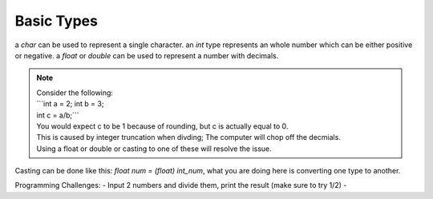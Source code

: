 Basic Types
=====

a `char` can be used to represent a single character.
an `int` type represents an whole number which can be either positive or negative.
a `float` or `double` can be used to represent a number with decimals. 

.. note::
    | Consider the following:
    | ```int a = 2; int b = 3;
    | int c = a/b;```
    | You would expect c to be 1 because of rounding, but c is actually equal to 0.
    | This is caused by integer truncation when divding; The computer will chop off the decmials.
    | Using a float or double or casting to one of these will resolve the issue.

Casting can be done like this: `float num = (float) int_num`, what you are doing here is converting one type to another. 

Programming Challenges:
- Input 2 numbers and divide them, print the result (make sure to try 1/2)
- 
